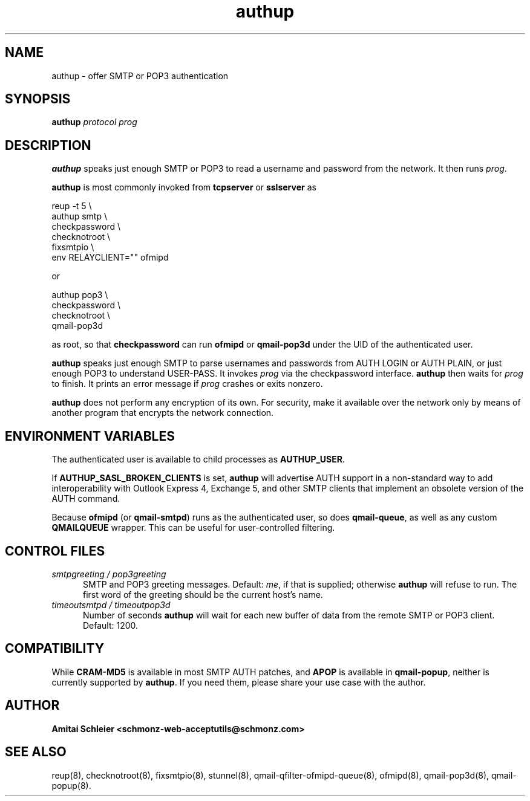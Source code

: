 .TH authup 8
.SH NAME
authup \- offer SMTP or POP3 authentication
.SH SYNOPSIS
.B authup
.I protocol
.I prog
.SH DESCRIPTION
.B authup
speaks just enough SMTP or POP3
to read a username and password from the network.
It then runs
.IR prog .

.B authup
is most commonly invoked from
.B tcpserver
or
.B sslserver
as

.EX
  reup -t 5     \\
  authup smtp   \\
  checkpassword \\
  checknotroot  \\
  fixsmtpio     \\
  env RELAYCLIENT="" ofmipd
.EE

or

.EX
  authup pop3   \\
  checkpassword \\
  checknotroot  \\
  qmail-pop3d
.EE

as root, so that
.B checkpassword
can run
.B ofmipd
or
.B qmail-pop3d
under the UID of the authenticated user.

.B authup
speaks just enough SMTP to parse usernames and passwords
from AUTH LOGIN or AUTH PLAIN,
or just enough POP3 to understand USER-PASS.
It invokes
.I prog
via the checkpassword interface.
.B authup
then waits for
.I prog
to finish.
It prints an error message if
.I prog
crashes or exits nonzero.

.B authup
does not perform any encryption of its own.
For security, make it available over the network only by means of
another program that encrypts the network connection.
.SH "ENVIRONMENT VARIABLES"
The authenticated user is available to child processes as
.BR AUTHUP_USER .

If
.B AUTHUP_SASL_BROKEN_CLIENTS
is set,
.B authup
will advertise AUTH support in a non-standard way
to add interoperability with Outlook Express 4, Exchange 5,
and other SMTP clients that implement an obsolete version of the AUTH command.

Because
.B ofmipd
(or
.BR qmail-smtpd )
runs as the authenticated user,
so does
.BR qmail-queue ,
as well as any custom
.B QMAILQUEUE
wrapper.
This can be useful for user-controlled filtering.
.SH "CONTROL FILES"
.TP 5
.I smtpgreeting / pop3greeting
SMTP and POP3 greeting messages.
Default:
.IR me ,
if that is supplied;
otherwise
.B authup
will refuse to run.
The first word of the greeting
should be the current host's name.
.TP 5
.I timeoutsmtpd / timeoutpop3d
Number of seconds
.B authup
will wait for each new buffer of data from the remote SMTP or POP3 client.
Default: 1200.
.SH "COMPATIBILITY"
While
.B CRAM-MD5
is available in most SMTP AUTH patches, and
.B APOP
is available in
.BR qmail-popup ,
neither is currently supported by
.BR authup .
If you need them, please share your use case with the author.
.SH "AUTHOR"
.B Amitai Schleier <schmonz-web-acceptutils@schmonz.com>
.SH "SEE ALSO"
reup(8),
checknotroot(8),
fixsmtpio(8),
stunnel(8),
qmail-qfilter-ofmipd-queue(8),
ofmipd(8),
qmail-pop3d(8),
qmail-popup(8).

